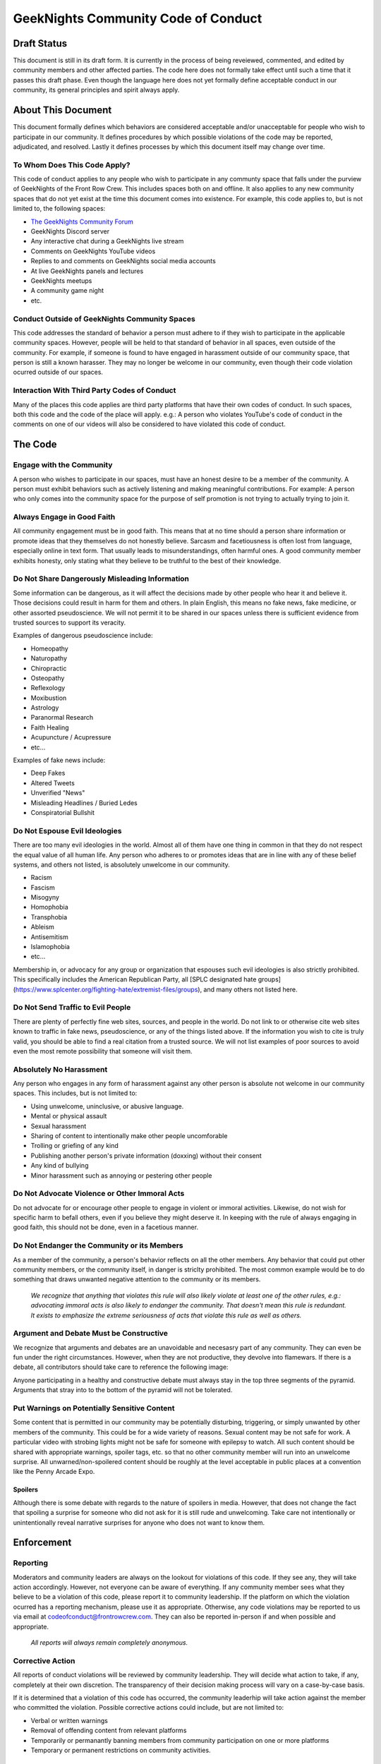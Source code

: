 ************************************
GeekNights Community Code of Conduct
************************************

Draft Status
############

This document is still in its draft form. It is currently in the process of being reveiewed, commented, and edited by community members and other affected parties. The code here does not formally take effect until such a time that it passes this draft phase. Even though the language here does not yet formally define acceptable conduct in our community, its general principles and spirit always apply.


About This Document
###################

This document formally defines which behaviors are considered acceptable and/or unacceptable for people who wish to participate in our community. It defines procedures by which possible violations of the code may be reported, adjudicated, and resolved. Lastly it defines processes by which this document itself may change over time.


To Whom Does This Code Apply?
*****************************

This code of conduct applies to any people who wish to participate in any communty space that falls under the purview of GeekNights of the Front Row Crew. This includes spaces both on and offline. It also applies to any new community spaces that do not yet exist at the time this document comes into existence. For example, this code applies to, but is not limited to, the following spaces:

* `The GeekNights Community Forum <https://community.frontrowcrew.com/>`_
* GeekNights Discord server
* Any interactive chat during a GeekNights live stream
* Comments on GeekNights YouTube videos
* Replies to and comments on GeekNights social media accounts
* At live GeekNights panels and lectures
* GeekNights meetups
* A community game night
* etc.

Conduct Outside of GeekNights Community Spaces
**********************************************

This code addresses the standard of behavior a person must adhere to if they wish to participate in the applicable community spaces. However, people will be held to that standard of behavior in all spaces, even outside of the community. For example, if someone is found to have engaged in harassment outside of our community space, that person is still a known harasser. They may no longer be welcome in our community, even though their code violation ocurred outside of our spaces.

Interaction With Third Party Codes of Conduct
*********************************************

Many of the places this code applies are third party platforms that have their own codes of conduct. In such spaces, both this code and the code of the place will apply. e.g.: A person who violates YouTube's code of conduct in the comments on one of our videos will also be considered to have violated this code of conduct.

The Code
########

Engage with the Community
*************************

A person who wishes to participate in our spaces, must have an honest desire to be a member of the community. A person must exhibit behaviors such as actively listening and making meaningful contributions. For example: A person who only comes into the community space for the purpose of self promotion is not trying to actually trying to join it. 

Always Engage in Good Faith
***************************

All community engagement must be in good faith. This means that at no time should a person share information or promote ideas that they themselves do not honestly believe. Sarcasm and facetiousness is often lost from language, especially online in text form. That usually leads to misunderstandings, often harmful ones. A good community member exhibits honesty, only stating what they believe to be truthful to the best of their knowledge.

Do Not Share Dangerously Misleading Information
***********************************************

Some information can be dangerous, as it will affect the decisions made by other people who hear it and believe it. Those decisions could result in harm for them and others. In plain English, this means no fake news, fake medicine, or other assorted pseudoscience. We will not permit it to be shared in our spaces unless there is sufficient evidence from trusted sources to support its veracity. 

Examples of dangerous pseudoscience include:

* Homeopathy
* Naturopathy
* Chiropractic
* Osteopathy
* Reflexology
* Moxibustion
* Astrology
* Paranormal Research
* Faith Healing
* Acupuncture / Acupressure
* etc...

Examples of fake news include:

* Deep Fakes
* Altered Tweets
* Unverified "News" 
* Misleading Headlines / Buried Ledes
* Conspiratorial Bullshit

Do Not Espouse Evil Ideologies
******************************
There are too many evil ideologies in the world. Almost all of them have one thing in common in that they do not respect the equal value of all human life. Any person who adheres to or promotes ideas that are in line with any of these belief systems, and others not listed, is absolutely unwelcome in our community. 

* Racism
* Fascism
* Misogyny
* Homophobia
* Transphobia
* Ableism
* Antisemitism
* Islamophobia
* etc...

Membership in, or advocacy for any group or organization that espouses such evil ideologies is also strictly prohibited. This specifically includes the American Republican Party, all [SPLC designated hate groups](https://www.splcenter.org/fighting-hate/extremist-files/groups), and many others not listed here.


Do Not Send Traffic to Evil People
**********************************
There are plenty of perfectly fine web sites, sources, and people in the world. Do not link to or otherwise cite web sites known to traffic in fake news, pseudoscience, or any of the things listed above. If the information you wish to cite is truly valid, you should be able to find a real citation from a trusted source. We will not list examples of poor sources to avoid even the most remote possibility that someone will visit them.


Absolutely No Harassment
************************

Any person who engages in any form of harassment against any other person is absolute not welcome in our community spaces. This includes, but is not limited to:

* Using unwelcome, uninclusive, or abusive language.
* Mental or physical assault
* Sexual harassment
* Sharing of content to intentionally make other people uncomforable
* Trolling or griefing of any kind
* Publishing another person's private information (doxxing) without their consent
* Any kind of bullying
* Minor harassment such as annoying or pestering other people

Do Not Advocate Violence or Other Immoral Acts
**********************************************

Do not advocate for or encourage other people to engage in violent or immoral activities. Likewise, do not wish for specific harm to befall others, even if you believe they might deserve it. In keeping with the rule of always engaging in good faith, this should not be done, even in a facetious manner. 

Do Not Endanger the Community or its Members
********************************************

As a member of the community, a person's behavior reflects on all the other members. Any behavior that could put other community members, or the community itself, in danger is striclty prohibited. The most common example would be to do something that draws unwanted negative attention to the community or its members. 

    *We recognize that anything that violates this rule will also likely violate at least one of the other rules, e.g.: advocating immoral acts is also likely to endanger the community. That doesn't mean this rule is redundant. It exists to emphasize the extreme seriousness of acts that violate this rule as well as others.*

Argument and Debate Must be Constructive
****************************************

We recognize that arguments and debates are an unavoidable and necesasry part of any community. They can even be fun under the right circumstances. However, when they are not productive, they devolve into flamewars. If there is a debate, all contributors should take care to reference the following image:

.. image:: https://i.imgur.com/91pnuhY.png

Anyone participating in a healthy and constructive debate must always stay in the top three segments of the pyramid. Arguments that stray into to the bottom of the pyramid will not be tolerated.

Put Warnings on Potentially Sensitive Content
*************************************************

Some content that is permitted in our community may be potentially disturbing, triggering, or simply unwanted by other members of the community. This could be for a wide variety of reasons. Sexual content may be not safe for work. A particular video with strobing lights might not be safe for someone with epilepsy to watch. All such content should be shared with appropriate warnings, spoiler tags, etc. so that no other community member will run into an unwelcome surprise. All unwarned/non-spoilered content should be roughly at the level acceptable in public places at a convention like the Penny Arcade Expo.

Spoilers
========

Although there is some debate with regards to the nature of spoilers in media. However, that does not change the fact that spoiling a surprise for someone who did not ask for it is still rude and unwelcoming. Take care not intentionally or unintentionally reveal narrative surprises for anyone who does not want to know them.


Enforcement
###########

Reporting
*********

Moderators and community leaders are always on the lookout for violations of this code. If they see any, they will take action accordingly. However, not everyone can be aware of everything. If any community member sees what they believe to be a violation of this code, please report it to community leadership. If the platform on which the violation ocurred has a reporting mechanism, please use it as appropriate. Otherwise, any code violations may be reported to us via email at codeofconduct@frontrowcrew.com. They can also be reported in-person if and when possible and appropriate.

    *All reports will always remain completely anonymous.*

Corrective Action
*****************

All reports of conduct violations will be reviewed by community leadership. They will decide what action to take, if any, completely at their own discretion. The transparency of their decision making process will vary on a case-by-case basis. 

If it is determined that a violation of this code has occurred, the community leaderhip will take action against the member who committed the violation. Possible corrective actions could include, but are not limited to:

* Verbal or written warnings
* Removal of offending content from relevant platforms
* Temporarily or permanantly banning members from community participation on one or more platforms
* Temporary or permanent restrictions on community activities.

A Living Document
#################

This code of conduct is a living document. It may be modified by community leadership at any point in time. Community members are always encouraged to make suggestions for how to improve this code. Suggestions should be emailed to codeofconduct@frontrowcrew.com. 
